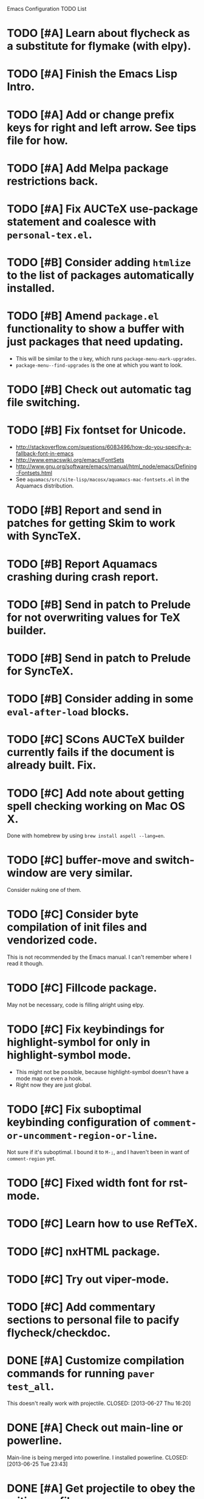 Emacs Configuration TODO List

* TODO [#A] Learn about flycheck as a substitute for flymake (with elpy).
* TODO [#A] Finish the Emacs Lisp Intro.
* TODO [#A] Add or change prefix keys for right and left arrow. See tips file for how.
* TODO [#A] Add Melpa package restrictions back.
* TODO [#A] Fix AUCTeX use-package statement and coalesce with =personal-tex.el=.
* TODO [#B] Consider adding =htmlize= to the list of packages automatically installed.
* TODO [#B] Amend =package.el= functionality to show a buffer with just packages that need updating.
  - This will be similar to the =U= key, which runs =package-menu-mark-upgrades=.
  - =package-menu--find-upgrades= is the one at which you want to look.
* TODO [#B] Check out automatic tag file switching.
* TODO [#B] Fix fontset for Unicode.
  - http://stackoverflow.com/questions/6083496/how-do-you-specify-a-fallback-font-in-emacs
  - http://www.emacswiki.org/emacs/FontSets
  - http://www.gnu.org/software/emacs/manual/html_node/emacs/Defining-Fontsets.html
  - See =aquamacs/src/site-lisp/macosx/aquamacs-mac-fontsets.el= in
    the Aquamacs distribution.
* TODO [#B] Report and send in patches for getting Skim to work with SyncTeX.
* TODO [#B] Report Aquamacs crashing during crash report.
* TODO [#B] Send in patch to Prelude for not overwriting values for TeX builder.
* TODO [#B] Send in patch to Prelude for SyncTeX.
* TODO [#B] Consider adding in some =eval-after-load= blocks.
* TODO [#C] SCons AUCTeX builder currently fails if the document is already built. Fix.
* TODO [#C] Add note about getting spell checking working on Mac OS X.
  Done with homebrew by using =brew install aspell --lang=en=.
* TODO [#C] buffer-move and switch-window are very similar.
  Consider nuking one of them.
* TODO [#C] Consider byte compilation of init files and vendorized code.
  This is not recommended by the Emacs manual. I can't remember where
  I read it though.
* TODO [#C] Fillcode package.
  May not be necessary, code is filling alright using elpy.
* TODO [#C] Fix keybindings for highlight-symbol for only in highlight-symbol mode.
  - This might not be possible, because highlight-symbol doesn't have a
    mode map or even a hook.
  - Right now they are just global.
* TODO [#C] Fix suboptimal keybinding configuration of =comment-or-uncomment-region-or-line=.
  Not sure if it's suboptimal. I bound it to =M-;=, and I haven't been
  in want of =comment-region= yet.
* TODO [#C] Fixed width font for rst-mode.
* TODO [#C] Learn how to use RefTeX.
* TODO [#C] nxHTML package.
* TODO [#C] Try out viper-mode.
* TODO [#C] Add commentary sections to personal file to pacify flycheck/checkdoc.
* DONE [#A] Customize compilation commands for running =paver test_all=.
  This doesn't really work with projectile.
  CLOSED: [2013-06-27 Thu 16:20]
* DONE [#A] Check out main-line or powerline.
  Main-line is being merged into powerline. I installed powerline.
  CLOSED: [2013-06-25 Tue 23:43]
* DONE [#A] Get projectile to obey the .gitignore file.
  CLOSED: [2013-06-05 Wed 17:01]
  This has since been fixed in projectile.
* DONE [#A] Get ruby-block mode off in non-Ruby buffers.
  CLOSED: [2013-05-29 Wed 16:52]
** Submitted a pull request to a questionably official [[https://github.com/adolfosousa/ruby-block.el][ruby-block Github repo]]. Waiting on the response.
** Response never happened.
** Prelude authors removed ruby-block from Prelude.
* DONE [#A] Make an interactive command for toggling between singular and plural using =inflections=.
  CLOSED: [2013-03-13 Wed 21:59]
  - It's pretty much done, it just needs to be up to Emacs Lisp coding standards.
  - It now passes =checkdoc=.
* DONE [#A] Change the README to a personal one.
  CLOSED: [2013-02-25 Mon 19:23]
* DONE [#A] Check out [[https://github.com/jwiegley/use-package][use-package]].
  CLOSED: [2013-02-22 Fri 20:20]
* DONE [#A] Keybindings for jump-char and ace-jump-mode
  CLOSED: [2013-02-22 Fri 21:30]
  They conflict with org-mode and others. Figure something out.
** Solution
   - Vendorize Drew Adams' misc-cmds.el.
   - Map =C-a= to toggle between indentation or beginning of line.
   - Remap =jump-char-forward= to =M-m= and =jump-char-backward= to =M-M=.
* DONE [#A] On my Mac, start Emacs maximized or in fullscreen.
  CLOSED: [2013-02-22 Fri 21:31]
  - Fullscreen would be easy, just call
    =ns-toggle-fullscreen=. However, I'd prefer maximized.
  - Got it to work with [[https://github.com/rmm5t/maxframe.el][maxframe.el]]. However, only the first frame
    created opens up maximized. Further frames can be maximized with
    =maximize frame= or its alias =mf=. Luckily I mostly use one
    frame.
* DONE [#B] Add a command to directly open up the Emacs configuration repo.
  CLOSED: [2013-06-26 Wed 22:10]
  Could be done with something like =pwd > somefile= in the =Makefile=.
* DONE [#B] Upgrade and test with Emacs 24.3.
  CLOSED: [2013-05-29 Wed 16:47]
  Seems to work fine.
* DONE [#B] Check out diminish.el for cutting down on the mode line.
  CLOSED: [2013-02-22 Fri 20:21]
  Done as part of use-package update.
* DONE Fix wrap, width alignment, etc. for Python-mode.
  CLOSED: [2013-02-16 Sat 15:42]
  It *should* be at 79 characters. Get =whitespace-mode=, =fill-column-indicator=, and =fill-paragraph= to play nicely together.
* DONE [#C] Try out the new Aquamacs nightly build.
  CLOSED: [2013-07-01 Mon 14:10]
  Consider donating if it's good.
* DONE [#C] Add a fill-column-indicator line of 50 to the first line of a Magit commit buffer, 80 on other lines.
  CLOSED: [2013-07-01 Mon 14:10]
* DONE [#C] Write a function that unfills the paragraph or region.
  CLOSED: [2013-06-05 Wed 17:16]
  - Based on =unfill.el=.
  - Should fill paragraph when no region.
  - Should fill region when region is active.
* DONE [#C] Figure out autoloads for vendorized packages.
  CLOSED: [2013-03-12 Tue 15:45]
  - This is somewhat solved by =use-package=, which creates autoloads
    using the =autoload= function instead of generating an autoloads
    file from the autoload cookies.
  - Calling this done for now.
* DONE [#C] Keep working on SyncTeX with AUCTeX and Skim.
  CLOSED: [2013-03-12 Tue 15:44]
  - It seems I'll have to use AppleScript. According to [[http://sourceforge.net/apps/mediawiki/skim-app/index.php?title=TeX_and_PDF_Synchronization][this page]],
    AppleScript is the best way to get auto-revert /and/ forward
    search (editor to viewer).
  - Actually, adding the =-revert= option to the =displayline= command
    line seemed to do the trick.
